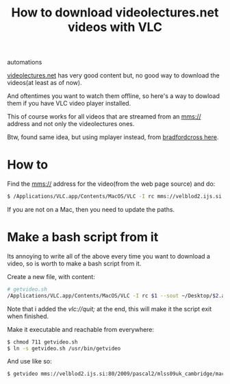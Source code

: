 #+TITLE: How to download videolectures.net videos with VLC
#+HTML: <category> automations </category>

[[http://videolectures.net/][videolectures.net]] has very good content but, no good way to download the videos(at least as of now).

And oftentimes you want to watch them offline, so here's a way to dowload them if you have VLC video player installed.

This of course works for all videos that are streamed from an mms:// address and not only the videolectures ones.

Btw, found same idea, but using mplayer instead, from [[http://measuringmeasures.blogspot.com/2009/12/downloading-from-videolecturesnet.html][bradfordcross here]].

* How to

Find the mms:// address for the video(from the web page source) and do:

#+BEGIN_SRC sh
$ /Applications/VLC.app/Contents/MacOS/VLC -I rc mms://velblod2.ijs.si:80/2009/pascal2/mlss09uk_cambridge/mackay_it/mlss09uk_mackay_it_01.wmv --sout ~/Desktop/information-theory.avi
#+END_SRC

If you are not on a Mac, then you need to update the paths.

* Make a bash script from it

Its annoying to write all of the above every time you want to download a video, so is worth to make a bash script from it.

Create a new file, with content:

#+BEGIN_SRC sh
# getvideo.sh 
/Applications/VLC.app/Contents/MacOS/VLC -I rc $1 --sout ~/Desktop/$2.avi vlc://quit;
#+END_SRC
Note that i added the /vlc://quit;/ at the end, this will make it the script exit when finished.

Make it executable and reachable from everywhere:

#+BEGIN_SRC sh
$ chmod 711 getvideo.sh 
$ ln -s getvideo.sh /usr/bin/getvideo
#+END_SRC

And use like so:

#+BEGIN_SRC sh
$ getvideo mms://velblod2.ijs.si:80/2009/pascal2/mlss09uk_cambridge/mackay_it/mlss09uk_mackay_it_01.wmv information-theory
#+END_SRC
